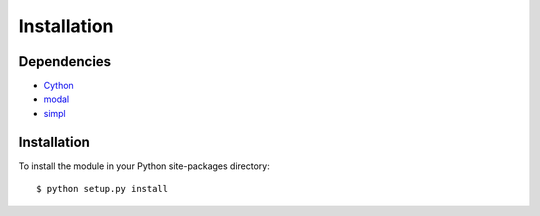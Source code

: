 Installation
============


Dependencies
------------

* Cython_
* modal_
* simpl_

.. _Cython: http://cython.org
.. _modal: http://github.com/johnglover/modal
.. _simpl: http://simplsound.sourceforge.net


Installation
------------

To install the module in your Python site-packages directory:

::

    $ python setup.py install
